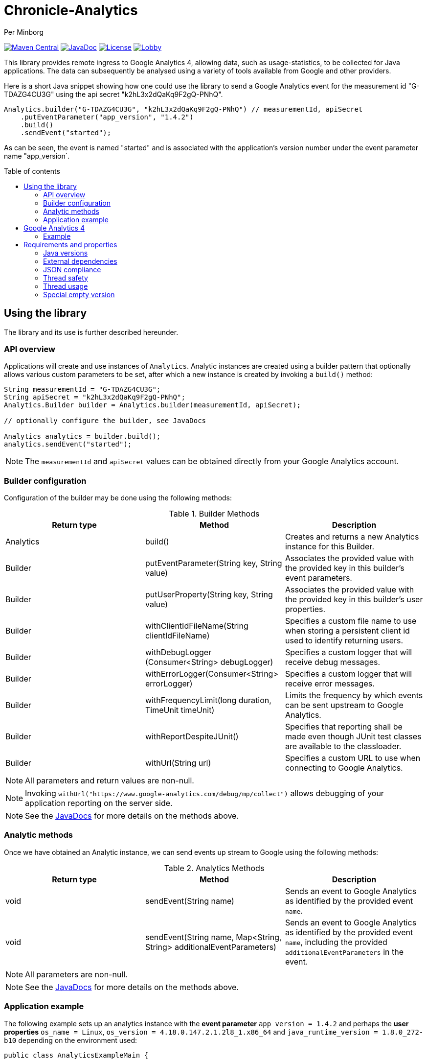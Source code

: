 = Chronicle-Analytics
Per Minborg

:toc:
:toclevels: 4
:css-signature: demo
:toc-placement: macro
:toc-title: Table of contents

image:https://maven-badges.herokuapp.com/maven-central/net.openhft/chronicle-analytics/badge.svg[Maven Central,link=https://maven-badges.herokuapp.com/maven-central/net.openhft/chronicle-analytics]
image:https://javadoc-badge.appspot.com/net.openhft/chronicle-analytics.svg?label=javadoc[JavaDoc, link=https://www.javadoc.io/doc/net.openhft/chronicle-analytics]
image:https://img.shields.io/hexpm/l/plug.svg?maxAge=2592000[License, link=https://github.com/OpenHFT/Chronicle-Analytics/blob/master/LICENSE]
image:https://img.shields.io/gitter/room/OpenHFT/Lobby.svg?style=popout[link="https://gitter.im/OpenHFT/Lobby"]

This library provides remote ingress to Google Analytics 4, allowing data, such as usage-statistics, to be collected for Java applications. The data can subsequently be analysed using
a variety of tools available from Google and other providers.

Here is a short Java snippet showing how one could use the library to send a Google Analytics event
for the measurement id "G-TDAZG4CU3G" using the api secret "k2hL3x2dQaKq9F2gQ-PNhQ".


[source, java]
----
Analytics.builder("G-TDAZG4CU3G", "k2hL3x2dQaKq9F2gQ-PNhQ") // measurementId, apiSecret
    .putEventParameter("app_version", "1.4.2")
    .build()
    .sendEvent("started");
----

As can be seen, the event is named "started" and is associated with the application's version number under the event parameter name "app_version`.

toc::[]

== Using the library

The library and its use is further described hereunder.

=== API overview

Applications will create and use instances of `Analytics`. Analytic instances are created using a builder pattern that optionally allows various custom parameters to be set, after which a new instance is created by invoking a `build()` method:

[source, java]
----
String measurementId = "G-TDAZG4CU3G";
String apiSecret = "k2hL3x2dQaKq9F2gQ-PNhQ";
Analytics.Builder builder = Analytics.builder(measurementId, apiSecret);

// optionally configure the builder, see JavaDocs

Analytics analytics = builder.build();
analytics.sendEvent("started");
----

NOTE: The `measurementId` and `apiSecret` values can be obtained directly from your Google Analytics account.

=== Builder configuration

Configuration of the builder may be done using the following methods:

.Builder Methods
|===
| Return type | Method | Description

|Analytics |build()|Creates and returns a new Analytics instance for this Builder.
|Builder   |putEventParameter​(String key, String value)|Associates the provided value with the provided key in this builder's event parameters.
|Builder   |putUserProperty​(String key, String value)|Associates the provided value with the provided key in this builder's user properties.
|Builder   |withClientIdFileName​(String clientIdFileName)|Specifies a custom file name to use when storing a persistent client id used to identify returning users.
|Builder   |withDebugLogger​(Consumer<String> debugLogger)|Specifies a custom logger that will receive debug messages.
|Builder   |withErrorLogger​(Consumer<String> errorLogger)|Specifies a custom logger that will receive error messages.
|Builder   |withFrequencyLimit​(long duration, TimeUnit timeUnit)|Limits the frequency by which events can be sent upstream to Google Analytics.
|Builder   |withReportDespiteJUnit()|Specifies that reporting shall be made even though JUnit test classes are available to the classloader.
|Builder   |withUrl​(String url)|Specifies a custom URL to use when connecting to Google Analytics.
|===

NOTE: All parameters and return values are non-null.

NOTE: Invoking `withUrl("https://www.google-analytics.com/debug/mp/collect")` allows debugging of your application reporting on the server side.

NOTE: See the link:https://javadoc.io/doc/net.openhft/chronicle-analytics/latest/index.html[JavaDocs] for more details on the methods above.

=== Analytic methods

Once we have obtained an Analytic instance, we can send events up stream to Google using the following methods:

.Analytics Methods
|===
| Return type | Method | Description

|void|sendEvent​(String name)|Sends an event to Google Analytics as identified by the provided event `name`.
|void|sendEvent​(String name, Map<String,​String> additionalEventParameters)|Sends an event to Google Analytics as identified by the provided event `name`, including the provided `additionalEventParameters` in the event.
|===

NOTE: All parameters are non-null.

NOTE: See the link:https://javadoc.io/doc/net.openhft/chronicle-analytics/latest/index.html[JavaDocs] for more details on the methods above.

=== Application example

The following example sets up an analytics instance with the *event parameter* `app_version = 1.4.2` and perhaps the *user properties*
`os_name = Linux`, `os_version = 4.18.0.147.2.1.2l8_1.x86_64` and `java_runtime_version = 1.8.0_272-b10` depending on the environment used:

[source, java]
----
public class AnalyticsExampleMain {

    public static void main(String[] args) {

        Analytics analytics = Analytics.builder("G-TDAZG4CU3G", "k2hL3x2dQaKq9F2gQ-PNhQ")
                .putEventParameter("app_version", "1.4.2")
                .putUserProperty("os_name", System.getProperty("os.name"))
                .putUserProperty("os_version", System.getProperty("os.version"))
                .putUserProperty("java_runtime_version", System.getProperty("java.runtime.version"))
                .build();

        analytics.sendEvent("started");

        // do some job

        analytics.sendEvent("completed");

    }
}
----

When applications like this are run, statistics will be gathered by Google Analytics 4 allowing detailed insights as to how, where and when the application is used.

== Google Analytics 4

Google Analytics provides many ways of analysing the uploaded data.

=== Example

Here is an example of how data could be rendered using Google Analytics 4.

image::docs/images/GA4_example.png[Google Analytics 4 Example]

== Requirements and properties

=== Java versions

This library requires Java 8 or later.

=== External dependencies

The library does not have any transitive dependencies and depends directly only on `org.jetbrains:annotations`.

=== JSON compliance

The library supports basic JSON functionality. Escaping works for the most common characters used in the English language. To keep the dependency graph simple, we did not depend on any external JSON library.

=== Thread safety

Analytics instances are thread-safe and can be shared across threads.

=== Thread usage

The library is using a single thread named `"chronicle-analytics-http-client"` to send requests. This thread is initially started on demand and will remain dormant throughout the lifespan of the JVM.

=== Special empty version

There is a special empty artifact available with the version number `0.EMPTY`. This version can be used to remove analytics code from projects that depends on analytics.